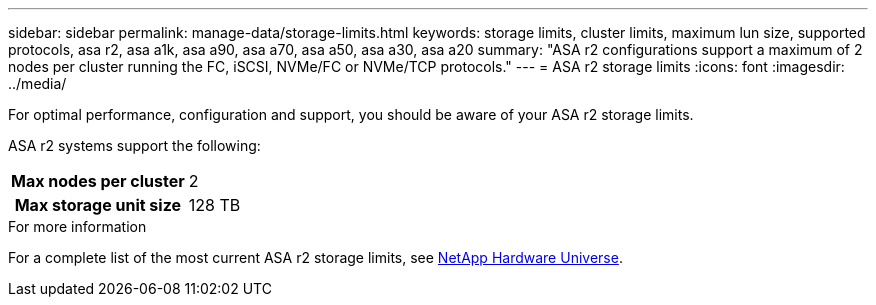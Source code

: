 ---
sidebar: sidebar
permalink: manage-data/storage-limits.html
keywords: storage limits, cluster limits, maximum lun size, supported protocols, asa r2, asa a1k, asa a90, asa a70, asa a50, asa a30, asa a20
summary: "ASA r2 configurations support a maximum of 2 nodes per cluster running the FC, iSCSI, NVMe/FC or NVMe/TCP protocols."
---
= ASA r2 storage limits
:icons: font
:imagesdir: ../media/

[.lead]
For optimal performance, configuration and support, you should be aware of your ASA r2 storage limits.

ASA r2 systems support the following:

[cols="1h, 1"]
|===

| Max nodes per cluster
| 2

| Max storage unit size
| 128 TB

// table end
|===

.For more information

For a complete list of the most current ASA r2 storage limits, see link:https://hwu.netapp.com/[NetApp Hardware Universe^].

// ONTAPDOC 1922, 2024 Sept 24